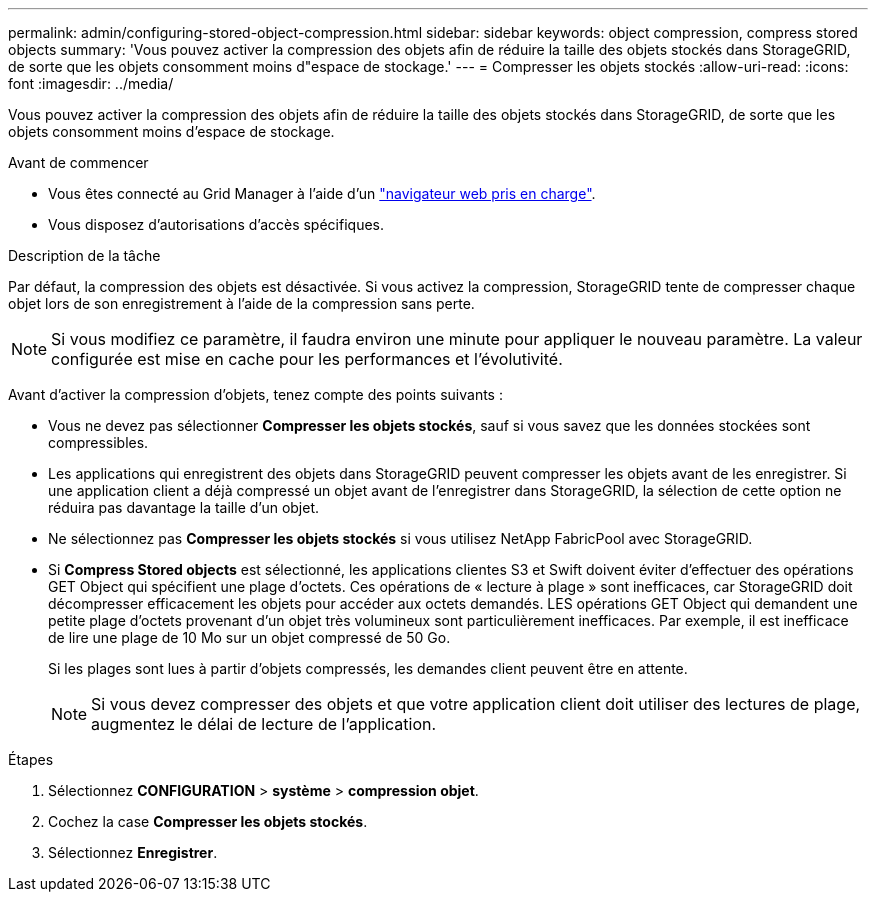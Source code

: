 ---
permalink: admin/configuring-stored-object-compression.html 
sidebar: sidebar 
keywords: object compression, compress stored objects 
summary: 'Vous pouvez activer la compression des objets afin de réduire la taille des objets stockés dans StorageGRID, de sorte que les objets consomment moins d"espace de stockage.' 
---
= Compresser les objets stockés
:allow-uri-read: 
:icons: font
:imagesdir: ../media/


[role="lead"]
Vous pouvez activer la compression des objets afin de réduire la taille des objets stockés dans StorageGRID, de sorte que les objets consomment moins d'espace de stockage.

.Avant de commencer
* Vous êtes connecté au Grid Manager à l'aide d'un link:../admin/web-browser-requirements.html["navigateur web pris en charge"].
* Vous disposez d'autorisations d'accès spécifiques.


.Description de la tâche
Par défaut, la compression des objets est désactivée. Si vous activez la compression, StorageGRID tente de compresser chaque objet lors de son enregistrement à l'aide de la compression sans perte.


NOTE: Si vous modifiez ce paramètre, il faudra environ une minute pour appliquer le nouveau paramètre. La valeur configurée est mise en cache pour les performances et l'évolutivité.

Avant d'activer la compression d'objets, tenez compte des points suivants :

* Vous ne devez pas sélectionner *Compresser les objets stockés*, sauf si vous savez que les données stockées sont compressibles.
* Les applications qui enregistrent des objets dans StorageGRID peuvent compresser les objets avant de les enregistrer. Si une application client a déjà compressé un objet avant de l'enregistrer dans StorageGRID, la sélection de cette option ne réduira pas davantage la taille d'un objet.
* Ne sélectionnez pas *Compresser les objets stockés* si vous utilisez NetApp FabricPool avec StorageGRID.
* Si *Compress Stored objects* est sélectionné, les applications clientes S3 et Swift doivent éviter d'effectuer des opérations GET Object qui spécifient une plage d'octets. Ces opérations de « lecture à plage » sont inefficaces, car StorageGRID doit décompresser efficacement les objets pour accéder aux octets demandés. LES opérations GET Object qui demandent une petite plage d'octets provenant d'un objet très volumineux sont particulièrement inefficaces. Par exemple, il est inefficace de lire une plage de 10 Mo sur un objet compressé de 50 Go.
+
Si les plages sont lues à partir d'objets compressés, les demandes client peuvent être en attente.

+

NOTE: Si vous devez compresser des objets et que votre application client doit utiliser des lectures de plage, augmentez le délai de lecture de l'application.



.Étapes
. Sélectionnez *CONFIGURATION* > *système* > *compression objet*.
. Cochez la case *Compresser les objets stockés*.
. Sélectionnez *Enregistrer*.

